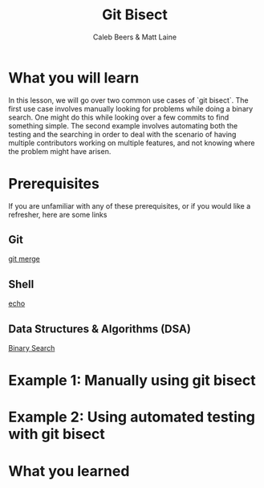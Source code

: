 #+TITLE:        Git Bisect
#+AUTHOR:       Caleb Beers & Matt Laine
#+LATEX:        \setlength\parindent{0pt}
#+LATEX_HEADER: \usepackage{parskip}
#+LATEX_HEADER: \usepackage[margin=0.5in]{geometry}
* What you will learn
In this lesson, we will go over two common use cases of `git bisect`. The first use case involves manually looking for problems while doing a binary search. One might do this while looking over a few commits to find something simple. The second example involves automating both the testing and the searching in order to deal with the scenario of having multiple contributors working on multiple features, and not knowing where the problem might have arisen.
* Prerequisites
If you are unfamiliar with any of these prerequisites, or if you would like a refresher, here are some links
** Git
[[https://github.com/brain-fuel-co/armamentarium/tree/main/git/merge][git merge]]
** Shell
[[https://github.com/brain-fuel-co/armamentarium/tree/main/shell/echo][echo]]
** Data Structures & Algorithms (DSA)
[[https://github.com/brain-fuel-co/armamentarium/tree/main/dsa/algorithms/binary-search][Binary Search]]
* Example 1: Manually using git bisect
* Example 2: Using automated testing with git bisect
* What you learned
